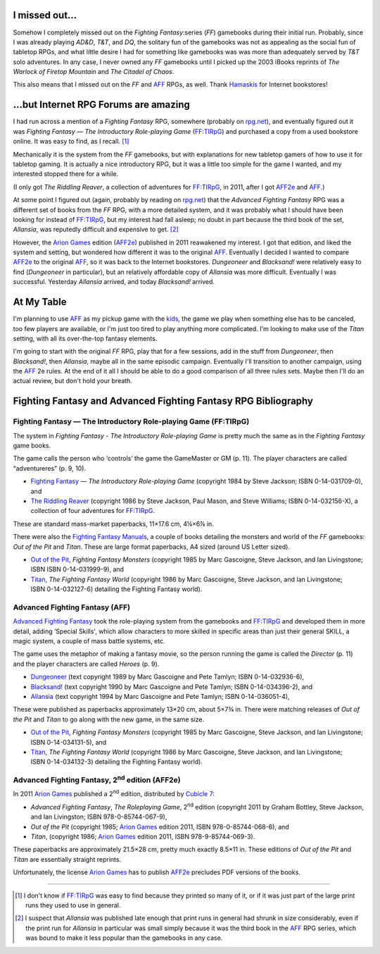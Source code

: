 .. title: Fighting Fantasy and Advanced Fighting Fantasy RPGs
.. slug: fighting-fantasy-rpgs
.. date: 2011-09-22 19:45:22 UTC-05:00
.. tags: rpg,aff,aff2e,ff,ff:tirpg,gamebooks,fighting fantasy,advanced fighting fantasy
.. category: gaming
.. link: 
.. description: 
.. type: text


.. role:: subtitle(title-reference)
.. role:: abbrevtitle(title-reference)
.. role:: series(title-reference)
.. |FF|		replace:: `FF`:abbrevtitle:
.. |FF:TIRpG|	replace:: `FF:TIRpG`_
.. |AFF|	replace:: `AFF`_
.. |AFF2e|	replace:: `AFF2e`_
.. |AD&D|	replace:: `AD&D`:abbrevtitle:
.. |T&T|	replace:: `T&T`:abbrevtitle:
.. |DQ|		replace:: `DQ`:abbrevtitle:

I missed out…
=============

Somehow I completely missed out on the `Fighting Fantasy`:series (|FF|)
gamebooks during their initial run.  Probably, since I was already
playing |AD&D|, |T&T|, and |DQ|, the solitary fun of the gamebooks was
not as appealing as the social fun of tabletop RPGs, and what little
desire I had for something like gamebooks was was more than adequately
served by |T&T| solo adventures.  In any case, I never owned any |FF|
gamebooks until I picked up the 2003 iBooks reprints of `The Warlock
of Firetop Mountain` and `The Citadel of Chaos`.

This also means that I missed out on the |FF| and |AFF| RPGs, as
well.  Thank Hamaskis_ for Internet bookstores!

…but Internet RPG Forums are amazing
====================================

I had run across a mention of a `Fighting Fantasy` RPG, somewhere
(probably on `rpg.net`_), and eventually figured out it was `Fighting
Fantasy — The Introductory Role-playing Game` (|FF:TIRpG|) and
purchased a copy from a used bookstore online.  It was easy to find,
as I recall. [#many]_

Mechanically it is the system from the |FF| gamebooks, but with
explanations for new tabletop gamers of how to use it for tabletop
gaming.  It is actually a nice introductory RPG, but it was a little
too simple for the game I wanted, and my interested stopped there for
a while.

(I only got `The Riddling Reaver`, a collection of adventures for
|FF:TIRpG|, in 2011, after I got |AFF2e| and |AFF|.)

At some point I figured out (again, probably by reading on `rpg.net`_)
that the `Advanced Fighting Fantasy` RPG was a different set of books
from the |FF| RPG, with a more detailed system, and it was probably
what I should have been looking for instead of |FF:TIRpG|, but my
interest had fall asleep; no doubt in part because the third book of the
set, `Allansia`, was reputedly difficult and expensive to get. [#few]_

However, the `Arion Games`_ edition (|AFF2e|) published in 2011
reawakened my interest.  I got that edition, and liked the system and
setting, but wondered how different it was to the original |AFF|.
Eventually I decided I wanted to compare |AFF2e| to the original
|AFF|, so it was back to the Internet bookstores.  `Dungeoneer` and
`Blacksand!` were relatively easy to find (`Dungeoneer` in
particular), but an relatively affordable copy of `Allansia` was more
difficult.  Eventually I was successful. Yesterday `Allansia` arrived,
and today `Blacksand!` arrived.

At My Table
===========

I'm planning to use |AFF| as my pickup game with the kids_, the game
we play when something else has to be canceled, too few players are
available, or I'm just too tired to play anything more complicated.
I'm looking to make use of the `Titan` setting, with all its
over-the-top fantasy elements.

I'm going to start with the original |FF| RPG, play that for a few
sessions, add in the stuff from `Dungeoneer`, then `Blacksand!`, then
`Allansia`, maybe all in the same episodic campaign.  Eventually I'll
transition to another campaign, using the |AFF| 2e rules.  At the end
of it all I should be able to do a good comparison of all three rules
sets.  Maybe then I'll do an actual review, but don't hold your
breath.

Fighting Fantasy and Advanced Fighting Fantasy RPG Bibliography
===============================================================

Fighting Fantasy — The Introductory Role-playing Game (FF:TIRpG)
----------------------------------------------------------------

.. _`FF:TIRpG`:

The system in `Fighting Fantasy - The Introductory Role-playing Game`
is pretty much the same as in the `Fighting Fantasy`:series: game
books.

The game calls the person who ‘controls’ the game the GameMaster or
GM (p. 11).  The player characters are called “adventureres” (p. 9, 10).

* `Fighting Fantasy`__ — `The Introductory Role-playing Game`:subtitle:
  (copyright 1984 by Steve Jackson; ISBN 0-14-031709-0), and

* `The Riddling Reaver`__ (copyright 1986 by Steve Jackson, Paul
  Mason, and Steve Williams; ISBN 0-14-032156-X), a collection of
  four adventures for |FF:TIRpG|.

__ http://fightingfantasy.wikia.com/wiki/Fighting_Fantasy_-_The_Introductory_Role-Playing_Game
__ http://fightingfantasy.wikia.com/wiki/The_Riddling_Reaver_(book)

These are standard mass-market paperbacks, 11×17.6 cm, 4¼×6⅞ in.  

There were also the `Fighting Fantasy Manuals`__, a couple of books
detailing the monsters and world of the |FF| gamebooks: `Out of the
Pit` and `Titan`.  These are large format paperbacks, A4 sized (around
US Letter sized).

* `Out of the Pit`_, `Fighting Fantasy Monsters`:subtitle: (copyright
  1985 by Marc Gascoigne, Steve Jackson, and Ian Livingstone;
  ISBN ISBN 0-14-031999-9), and

* `Titan`_, `The Fighting Fantasy World`:subtitle: (copyright 1986 by Marc
  Gascoigne, Steve Jackson, and Ian Livingstone; ISBN 0-14-032127-6)
  detailing the Fighting Fantasy world).

__ http://fightingfantasy.wikia.com/wiki/Fighting_Fantasy_Manual
.. _`Out of the Pit`: http://fightingfantasy.wikia.com/wiki/Out_of_the_Pit
.. _`Titan`: http://fightingfantasy.wikia.com/wiki/Titan_-_The_Fighting_Fantasy_World

Advanced Fighting Fantasy (AFF)
-------------------------------

.. _`AFF`:

`Advanced Fighting Fantasy`__ took the role-playing system from the
gamebooks and |FF:TIRpG| and developed them in more detail, adding
‘Special Skills', which allow characters to more skilled in specific
areas than just their general SKILL, a magic system, a couple of mass
battle systems, etc.

The game uses the metaphor of making a fantasy movie, so the person
running the game is called the *Director* (p. 11) and the player
characters are called *Heroes* (p. 9). 

__ http://fightingfantasy.wikia.com/wiki/Advanced_Fighting_Fantasy

* `Dungeoneer`__ (text copyright 1989 by Marc Gascoigne and Pete Tamlyn;
  ISBN 0-14-032936-6),
* `Blacksand!`__ (text copyright 1990 by Marc Gascoigne and Pete Tamlyn;
  ISBN 0-14-034396-2), and
* `Allansia`__ (text copyright 1994 by Marc Gascoigne and Pete Tamlyn;
  ISBN 0-14-036051-4),

__ http://fightingfantasy.wikia.com/wiki/Dungeoneer_(book)
__ http://fightingfantasy.wikia.com/wiki/Blacksand!
__ http://fightingfantasy.wikia.com/wiki/Allansia_(book)

These were published as paperbacks approximately 13×20 cm, about
5×7¾ in.  There were matching releases of `Out of the Pit` and `Titan`
to go along with the new game, in the same size.

* `Out of the Pit`_, `Fighting Fantasy Monsters`:subtitle: (copyright
  1985 by Marc Gascoigne, Steve Jackson, and Ian Livingstone;
  ISBN 0-14-034131-5), and
* `Titan`_, `The Fighting Fantasy World`:subtitle: (copyright 1986 by Marc
  Gascoigne, Steve Jackson, and Ian Livingstone; ISBN 0-14-034132-3)
  detailing the Fighting Fantasy world).

Advanced Fighting Fantasy, 2\ :sup:`nd` edition (AFF2e)
-------------------------------------------------------

.. _`AFF2e`:

In 2011 `Arion Games`_ published a 2\ :sup:`nd` edition, distributed
by `Cubicle 7`_:

* `Advanced Fighting Fantasy`, `The Roleplaying Game`:subtitle:,
  2\ :sup:`nd` edition (copyright 2011 by Graham Bottley, Steve
  Jackson, and Ian Livingston; ISBN 978-0-85744-067-9),
* `Out of the Pit` (copyright 1985; `Arion Games`_ edition 2011,
  ISBN 978-0-85744-068-6), and
* `Titan`, (copyright 1986; `Arion Games`_ edition 2011,
  ISBN 978-9-85744-069-3). 

These paperbacks are approximately 21.5×28 cm, pretty much exactly
8.5×11 in.  These editions of `Out of the Pit` and `Titan` are
essentially straight reprints.

Unfortunately, the license `Arion Games`_ has to publish |AFF2e|
precludes PDF versions of the books.

-------------------------------------------------------------------------------

.. _Hamaskis: http://fightingfantasy.wikia.com/wiki/Hamaskis
.. _`rpg.net`: http://forum.rpg.net/
.. _`Arion Games`: http://www.arion-games.com/
.. _`Cubicle 7`: http://www.cubicle7.co.uk/
.. _kids: /~tkb/blog/gaming/the-kids

.. [#many] I don't know if |FF:TIRpG| was easy to find because they
   printed so many of it, or if it was just part of the large print
   runs they used to use in general.

.. [#few] I suspect that `Allansia` was published late enough that
   print runs in general had shrunk in size considerably, even if the
   print run for `Allansia` in particular was small simply because it
   was the third book in the |AFF| RPG series, which was bound to make
   it less  popular than the gamebooks in any case.

